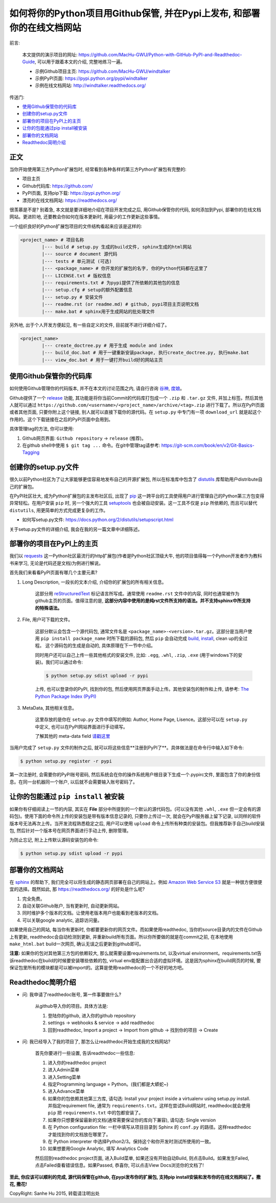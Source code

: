 
如何将你的Python项目用Github保管, 并在Pypi上发布, 和部署你的在线文档网站
================================================================================

.. image:: http://www.techweekeurope.co.uk/wp-content/uploads/2011/02/Open-Source-Software-.jpg

前言:

	本文提供的演示项目的网址: https://github.com/MacHu-GWU/Python-with-GitHub-PyPI-and-Readthedoc-Guide, 可以用于跟着本文的介绍, 完整地练习一遍。

	- 示例Github项目主页: https://github.com/MacHu-GWU/windtalker
	- 示例PyPI页面: https://pypi.python.org/pypi/windtalker
	- 示例在线文档网站: http://windtalker.readthedocs.org/

传送门:

- `使用Github保管你的代码库 <github_>`_
- `创建你的setup.py文件 <setup_>`_
- `部署你的项目在PyPI上的主页 <pypi_>`_
- `让你的包能通过pip install被安装 <pipinstall_>`_
- `部署你的文档网站 <readthedoc_>`_
- `Readthedoc简明介绍 <readthedoc_quickguide_>`_


正文
~~~~~~~~~~~~~~~~~~~~~~~~~~~~~~~~~~~~~~~~~~~~~~~~~~~~~~~~~~~~~~~~~~~~~~~~~~~~~~~~

当你开始使用第三方Python扩展包时, 经常看到各种各样的第三方Python扩展包有完整的:

- 项目主页
- Github代码库: https://github.com/
- PyPI页面, 支持pip下载: https://pypi.python.org/
- 漂亮的在线文档网站: https://readthedocs.org/

很羡慕是不是? 别着急, 本文就是要详细地介绍在项目开发完成之后, 用Github保管你的代码, 如何添加到Pypi, 部署你的在线文档网站。更进阶地, 还要教会你如何在版本更新时, 用最少的工作更新这些事情。

一个组织良好的Python扩展包项目的文件结构看起来应该是这样的:

.. code-block:: python

	<project_name> # 项目名称
		|--- build # setup.py 生成的build文件, sphinx生成的html网站
		|--- source # document 源代码
		|--- tests # 单元测试 (可选)
		|--- <package_name> # 你开发的扩展包的名字, 你的Python代码都在这里了
		|--- LICENSE.txt # 版权信息
		|--- requirements.txt # 为pypi提供了所依赖的其他包的信息
		|--- setup.cfg # setup的额外配置信息
		|--- setup.py # 安装文件
		|--- readme.rst (or readme.md) # github, pypi项目主页说明文档
		|--- make.bat # sphinx用于生成网站的批处理文件

另外地, 出于个人开发方便起见, 有一些自定义的文件, 目前就不进行详细介绍了。

.. code-block:: python

	<project_name>
		|--- create_doctree.py # 用于生成 module and index
		|--- build_doc.bat # 用于一键重新安装package, 执行create_doctree.py, 执行make.bat
		|--- view_doc.bat # 用于一键打开build好的网站主页


.. _github:

使用Github保管你的代码库
~~~~~~~~~~~~~~~~~~~~~~~~~~~~~~~~~~~~~~~~~~~~~~~~~~~~~~~~~~~~~~~~~~~~~~~~~~~~~~~~

.. image:: http://blog.kanbanize.com/wp-content/uploads/2014/11/GitHub.jpg

如何使用Github管理你的代码版本, 并不在本文的讨论范围之内, 请自行咨询 `谷神 <www.google.com>`_, `度娘 <www.baidu.com>`_。

Github提供了一个 `release <https://help.github.com/articles/creating-releases/>`_ 功能, 其功能是将你当前Commit的代码库打包成一个 ``.zip`` 和 ``.tar.gz`` 文件, 并加上标签。然后其他人就可以通过 ``https://github.com/<username>/<project_name>/archive/<tag>.zip`` 进行下载了。所以在PyPI页面或者其他页面, 只要你附上这个链接, 别人就可以直接下载你的源代码。在 ``setup.py`` 中专门有一项 ``download_url`` 就是起这个作用的。这个下载链接在之后的PyPI页面中会用到。

具体管理tag的方法, 你可以使用:

1. Github网页界面: ``Github repository`` -> ``release`` (推荐)。
2. 在github shell中使用 ``$ git tag ...`` 命令。在git中管理tag请参考: https://git-scm.com/book/en/v2/Git-Basics-Tagging


.. _setup:

创建你的setup.py文件
~~~~~~~~~~~~~~~~~~~~~~~~~~~~~~~~~~~~~~~~~~~~~~~~~~~~~~~~~~~~~~~~~~~~~~~~~~~~~~~~

.. image:: https://avatars3.githubusercontent.com/u/13561481?v=3&s=96

很久以前Python社区为了让大家能够更佳容易地发布自己的开源扩展包, 所以在标准库中包含了 `distutils <https://docs.python.org/2.7/library/distutils.html#module-distutils>`_ 库帮助用户distribute自己的扩展包。

在PyPI社区壮大, 成为Python扩展包的主发布社区后, 出现了 `pip <https://pypi.python.org/pypi/pip>`_ 这一跨平台的工具使得用户进行管理自己的Python第三方包变得异常轻松。在用户安装 ``pip`` 时, 另一个强大的工具 `setuptools <https://pypi.python.org/pypi/setuptools>`_ 也会被自动安装。这一工具不仅是 ``pip`` 所依赖的, 而且可以替代 ``distutils``, 用更简单的方式完成更复杂的工作。

- 如何写setup.py文件: https://docs.python.org/2/distutils/setupscript.html

关于setup.py文件的详细介绍, 我会在我的另一篇文章中详细陈述。


.. _pypi:

部署你的项目在PyPI上的主页
~~~~~~~~~~~~~~~~~~~~~~~~~~~~~~~~~~~~~~~~~~~~~~~~~~~~~~~~~~~~~~~~~~~~~~~~~~~~~~~~

.. image:: https://pbs.twimg.com/profile_images/104712585/pypi_twitter_400x400.jpg

我们以 `requests <https://pypi.python.org/pypi/requests>`_ 这一Python社区最流行的http扩展包(作者是Python社区顶级大牛, 他的项目值得每一个Python开发者作为教科书来学习, 无论是代码还是文档)为例进行解说。

首先我们来看看PyPI页面有哪几个主要元素?

1. Long Description, 一段长的文本介绍, 介绍你的扩展包的所有相关信息。

	这部分用 `reStructuredText <http://docutils.sourceforge.net/rst.html>`_ 标记语言所写成。通常使用 ``readme.rst`` 文件中的内容, 同时也通常被作为github主页的页面。值得注意的是, **这部分内容中使用的是纯rst文件所支持的语法。并不支持sphinx中所支持的特殊语法。**

2. File, 用户可下载的文件。

	这部分默认会包含一个源代码包, 通常文件名是 ``<package_name>-<version>.tar.gz``。这部分是当用户使用 ``pip install package_name`` 时所下载的源码包, 然后 ``pip`` 会自动完成 `build, install <https://docs.python.org/2/install/#splitting-the-job-up>`_, clean up的全过程。	这个源码包的生成是自动的, 具体原理在下一节中介绍。

	同时用户还可以自己上传一些其他格式的安装文件, 比如: ``.egg``, ``.whl``, ``.zip``, ``.exe`` (用于windows下的安装)。我们可以通过命令:

	.. code-block:: console

		$ python setup.py sdist upload -r pypi

	上传, 也可以登录你的PyPI, 找到你的包, 然后使用网页界面手动上传。其他安装包的制作和上传, 请参考: `The Python Package Index (PyPI) <https://docs.python.org/2/distutils/packageindex.html>`_

3. MetaData, 其他相关信息。

	这里存放的是你在 ``setup.py`` 文件中填写的例如: Author, Home Page, Lisence。这部分可以在 ``setup.py`` 中定义, 也可以在PyPI网站界面进行手动填写。

	了解其他的 meta-data field `请戳这里 <https://docs.python.org/2/distutils/setupscript.html#additional-meta-data>`_

当用户完成了 ``setup.py`` 文件的制作之后, 就可以将这些信息**注册到PyPI了**。具体做法是在命令行中输入如下命令:

.. code-block:: console
	
	$ python setup.py register -r pypi

第一次注册时, 会需要你的PyPI账号密码, 然后系统会在你的操作系统用户根目录下生成一个.pypirc文件, 里面包含了你的身份信息。在同一台机器同一个账户, 以后就不会需要输入账号密码了。


.. _pipinstall:

让你的包能通过 ``pip install`` 被安装
~~~~~~~~~~~~~~~~~~~~~~~~~~~~~~~~~~~~~~~~~~~~~~~~~~~~~~~~~~~~~~~~~~~~~~~~~~~~~~~~

.. image:: http://caligari.treboada.net/public/img/posts/python-pip-and-the-staff-group-a.png

如果你有仔细阅读上一节的内容, 其实在 **File** 部分中所提到的一个默认的源代码包。(可以没有其他 ``.whl``, ``.exe`` 但一定会有的源码包)。使用下面的命令所上传的安装包是带有版本信息记录的, 只要你上传过一次, 就会在PyPI服务器上留下记录, 以同样的软件版本号无法再次上传。当开发流程熟悉稳定之后, 用户可以使用 ``upload`` 命令上传所有种类的安装包。但我推荐新手自己build安装包, 然后针对一个版本号在网页界面进行手动上传, 删除管理。

为防止忘记, 附上上传默认源码安装包的命令:

.. code-block:: console
	
	$ python setup.py sdist upload -r pypi


.. _readthedoc:

部署你的文档网站
~~~~~~~~~~~~~~~~~~~~~~~~~~~~~~~~~~~~~~~~~~~~~~~~~~~~~~~~~~~~~~~~~~~~~~~~~~~~~~~~

.. image:: http://blog.huangz.me/_images/readthedocs-logo.png

在 `sphinx <http://sphinx-doc.org/>`_ 的帮助下, 我们完全可以将生成的静态网页部署在自己的网站上。例如 `Amazon Web Service S3 <http://docs.aws.amazon.com/AmazonS3/latest/dev/WebsiteHosting.html>`_ 就是一种很方便很便宜的选择。既然如此, 那 https://readthedocs.org/ 的好处是什么呢?

1. 完全免费。
2. 自动关联Github账户, 当有更新时, 自动更新网站。
3. 同时维护多个版本的文档。让使用老版本用户也能看到老版本的文档。
4. 可以关联google analytic, 追踪访问量。

如果使用自己的网站, 每当你有更新时, 你都要更新你的网页文件。而如果使用readthedoc, 当你的source目录内的文件在Github上有更新, readthedoc会自动检测到更新, 并重新build所有页面。所以你所要做的就是在commit之前, 在本地使用 ``make_html.bat`` build一次网页, 确认无误之后更新到github即可。

**注意:** 如果你的包对其他第三方包的依赖较大, 那么就需要设置requirements.txt, 以及virtual environment。requirements.txt告诉readthedoc在build的时候要安装哪些依赖的包, virtual env能配置出合适的虚拟环境。这是因为sphinx在build网页的时候, 要保证包里所有的模块都是可以被import的。这算是使用readthedoc的一个不好的地方吧。


.. _readthedoc_quickguide:

Readthedoc简明介绍
~~~~~~~~~~~~~~~~~~~~~~~~~~~~~~~~~~~~~~~~~~~~~~~~~~~~~~~~~~~~~~~~~~~~~~~~~~~~~~~~

- 问: 我申请了readthedoc账号, 第一件事要做什么?

	从github导入你的项目。具体方法是: 

	1. 登陆你的github, 进入你的github repository
	2. settings -> webhooks & service -> add readthedoc
	3. 回到readthedoc, Import a project -> Import from github -> 找到你的项目 -> Create

- 问: 我已经导入了我的项目了, 那怎么让readthedoc开始生成我的文档网站?

	首先你要进行一些设置, 告诉readthedoc一些信息: 

	1. 进入你的readthedoc project
	2. 进入Admin菜单
	3. 进入Setting菜单
	4. 指定Programming language = Python。(我们都是大蟒蛇~)
	5. 进入Advance菜单
	6. 如果你的包依赖其他第三方库, 请勾选: Install your project inside a virtualenv using setup.py install. 并指定requirement file, 通常为 ``requirements.txt``。这样在尝试Build网站时, readthedoc就会使用 ``pip`` 把 ``requirements.txt`` 中的包都安装了。
	7. 如果你只想要保留最新的文档(通常需要保证你的库向下兼容), 请勾选: Single version
	8. 在 Python configuration file: 一栏中填写从项目目录到 Sphinx 的 ``conf.py`` 的路径。这样readthedoc才能找到你的文档放在哪里了。
	9. 在 Python interpreter 中选择Python2/3。保持这个和你开发时测试所使用的一致。
	10. 如果想要用Google Analytic, 填写 Analytics Code

	然后回到readthedoc project页面, 进入Build菜单, 如果还没有开始自动Build, 则点击Build。如果发生Failed, 点击Failed查看错误信息。如果Passed, 恭喜你, 可以点击View Docs浏览你的文档了!

**至此, 你应该可以顺利的完成, 源代码保管在github, 在pypi发布你的扩展包, 支持pip install安装和发布你的在线文档网站了。撒花, 撒花!**

.. image:: http://www.appguru.com.tw/appguru/apps/files/2012/10/A_006_300dpi1.gif

CopyRight: Sanhe Hu 2015, 转载请注明出处

